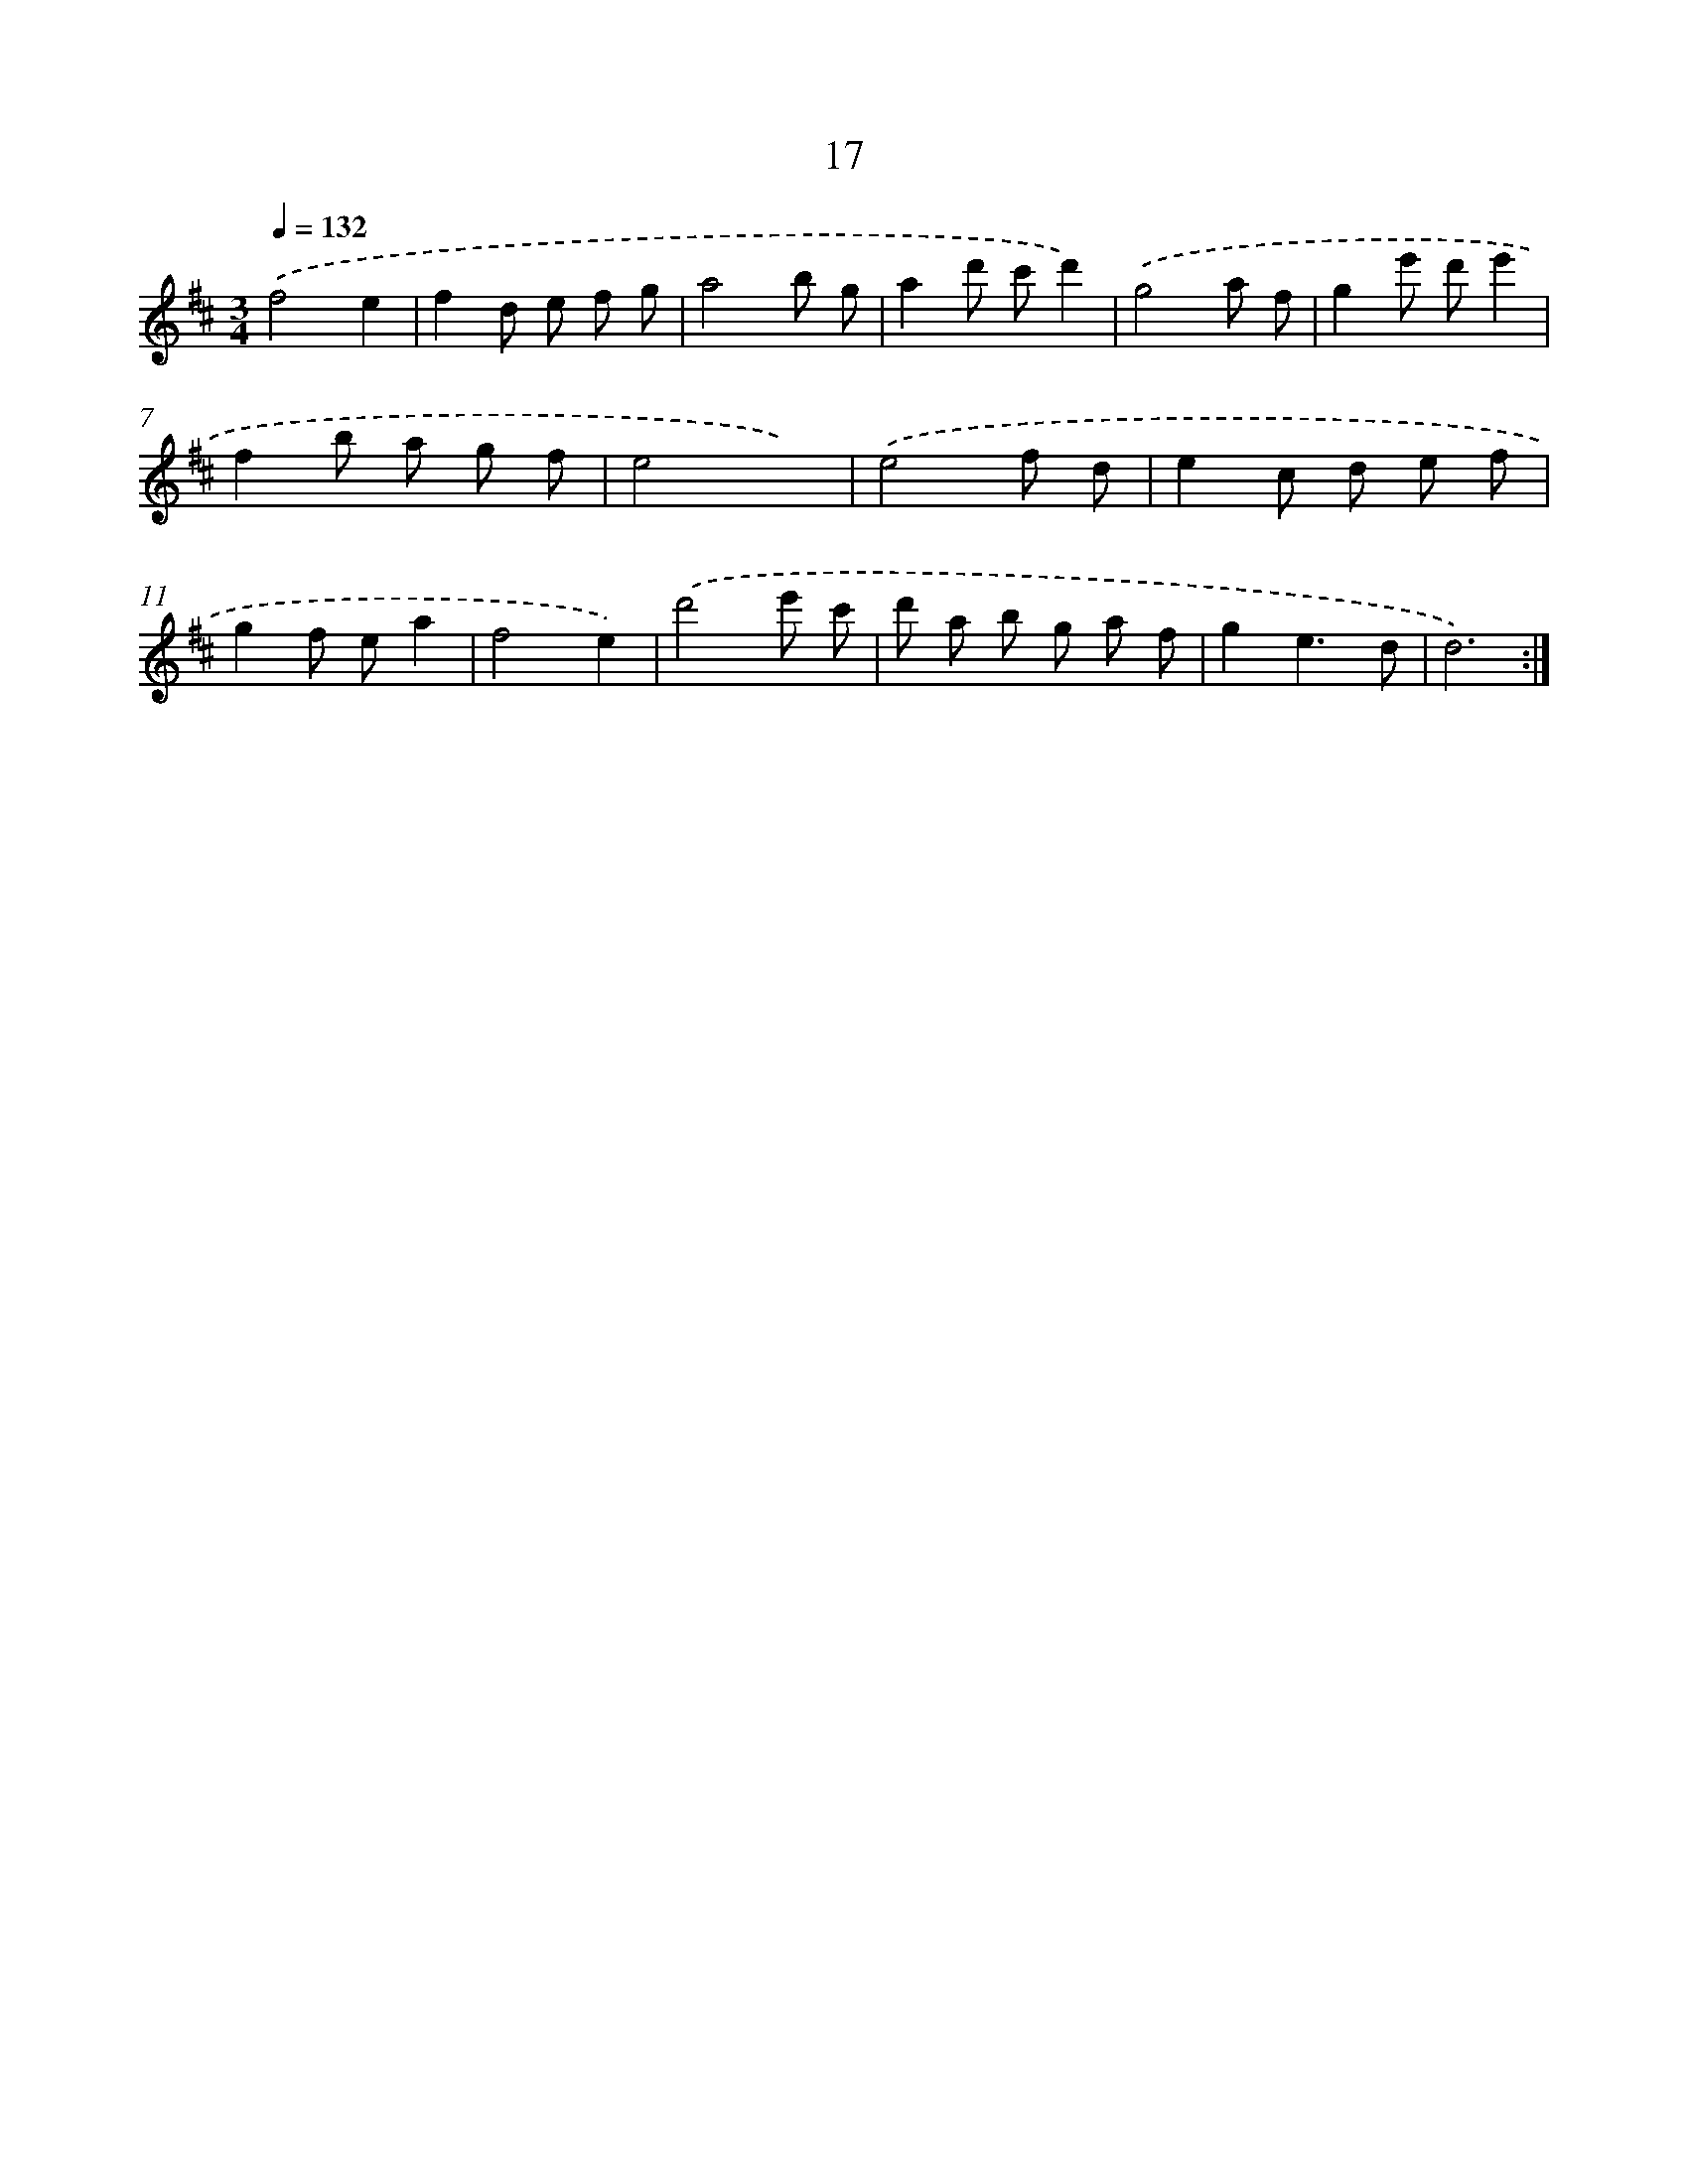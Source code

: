 X: 17327
T: 17
%%abc-version 2.0
%%abcx-abcm2ps-target-version 5.9.1 (29 Sep 2008)
%%abc-creator hum2abc beta
%%abcx-conversion-date 2018/11/01 14:38:12
%%humdrum-veritas 3203693949
%%humdrum-veritas-data 822423179
%%continueall 1
%%barnumbers 0
L: 1/8
M: 3/4
Q: 1/4=132
K: D clef=treble
.('f4e2 |
f2d e f g |
a4b g |
a2d' c'd'2) |
.('g4a f |
g2e' d'e'2 |
f2b a g f |
e4x2) |
.('e4f d |
e2c d e f |
g2f ea2 |
f4e2) |
.('d'4e' c' |
d' a b g a f |
g2e3d |
d6) :|]
